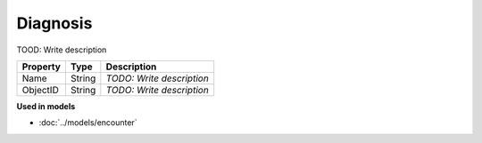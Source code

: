 Diagnosis
=========================

TOOD: Write description

=========  =======  ==========================  
Property   Type     Description                 
=========  =======  ==========================  
Name       String   *TODO: Write description*   
ObjectID   String   *TODO: Write description*   
=========  =======  ==========================  


**Used in models**

* :doc:`../models/encounter`

